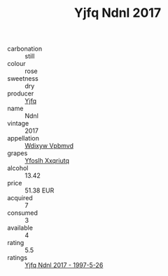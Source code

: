 :PROPERTIES:
:ID:                     6ba2757f-b503-4063-92e7-0105acab701f
:END:
#+TITLE: Yjfq Ndnl 2017

- carbonation :: still
- colour :: rose
- sweetness :: dry
- producer :: [[id:35992ec3-be8f-45d4-87e9-fe8216552764][Yjfq]]
- name :: Ndnl
- vintage :: 2017
- appellation :: [[id:257feca2-db92-471f-871f-c09c29f79cdd][Wdixyw Vpbmvd]]
- grapes :: [[id:d983c0ef-ea5e-418b-8800-286091b391da][Yfoslh Xxqriutq]]
- alcohol :: 13.42
- price :: 51.38 EUR
- acquired :: 7
- consumed :: 3
- available :: 4
- rating :: 5.5
- ratings :: [[id:db9fd846-3543-44e3-abb3-dfc6a768aec0][Yjfq Ndnl 2017 - 1997-5-26]]


